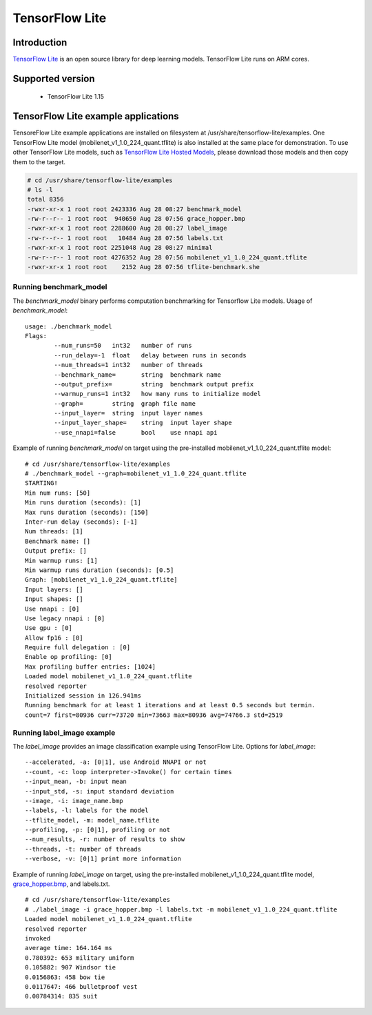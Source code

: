 TensorFlow Lite
==============================

Introduction
-------------

`TensorFlow Lite <https://www.tensorflow.org/lite>`__ is an open source library for deep learning models.
TensorFlow Lite runs on ARM cores.

Supported version
------------------

  - TensorFlow Lite 1.15

TensorFlow Lite example applications
-------------------------------------

TensoreFlow Lite example applications are installed on filesystem at /usr/share/tensorflow-lite/examples.
One TensorFlow Lite model (mobilenet_v1_1.0_224_quant.tflite) is also installed at the same place for demonstration.
To use other TensorFlow Lite models, such as `TensorFlow Lite Hosted Models <https://www.tensorflow.org/lite/guide/hosted_models>`__,
please download those models and then copy them to the target.

.. code-block:: bash

    # cd /usr/share/tensorflow-lite/examples
    # ls -l
    total 8356
    -rwxr-xr-x 1 root root 2423336 Aug 28 08:27 benchmark_model
    -rw-r--r-- 1 root root  940650 Aug 28 07:56 grace_hopper.bmp
    -rwxr-xr-x 1 root root 2288600 Aug 28 08:27 label_image
    -rw-r--r-- 1 root root   10484 Aug 28 07:56 labels.txt
    -rwxr-xr-x 1 root root 2251048 Aug 28 08:27 minimal
    -rw-r--r-- 1 root root 4276352 Aug 28 07:56 mobilenet_v1_1.0_224_quant.tflite
    -rwxr-xr-x 1 root root    2152 Aug 28 07:56 tflite-benchmark.she

Running benchmark_model
^^^^^^^^^^^^^^^^^^^^^^^

The *benchmark_model* binary performs computation benchmarking for Tensorflow Lite models. Usage of *benchmark_model*:

::

    usage: ./benchmark_model
    Flags:
            --num_runs=50   int32   number of runs
            --run_delay=-1  float   delay between runs in seconds
            --num_threads=1 int32   number of threads
            --benchmark_name=       string  benchmark name
            --output_prefix=        string  benchmark output prefix
            --warmup_runs=1 int32   how many runs to initialize model
            --graph=        string  graph file name
            --input_layer=  string  input layer names
            --input_layer_shape=    string  input layer shape
            --use_nnapi=false       bool    use nnapi api

Example of running *benchmark_model* on target using the pre-installed mobilenet_v1_1.0_224_quant.tflite model:

::

    # cd /usr/share/tensorflow-lite/examples
    # ./benchmark_model --graph=mobilenet_v1_1.0_224_quant.tflite
    STARTING!
    Min num runs: [50]
    Min runs duration (seconds): [1]
    Max runs duration (seconds): [150]
    Inter-run delay (seconds): [-1]                                                 
    Num threads: [1]                                                                
    Benchmark name: []                                                              
    Output prefix: []                                                               
    Min warmup runs: [1]                                                            
    Min warmup runs duration (seconds): [0.5]                                       
    Graph: [mobilenet_v1_1.0_224_quant.tflite]                                      
    Input layers: []                                                                
    Input shapes: []                                                                
    Use nnapi : [0]                                                                 
    Use legacy nnapi : [0]                                                          
    Use gpu : [0]                                                                   
    Allow fp16 : [0]                                                                
    Require full delegation : [0]                                                   
    Enable op profiling: [0]                                                        
    Max profiling buffer entries: [1024]                                            
    Loaded model mobilenet_v1_1.0_224_quant.tflite                                  
    resolved reporter                                                               
    Initialized session in 126.941ms                                                
    Running benchmark for at least 1 iterations and at least 0.5 seconds but termin.
    count=7 first=80936 curr=73720 min=73663 max=80936 avg=74766.3 std=2519         


Running label_image example
^^^^^^^^^^^^^^^^^^^^^^^^^^^

The *label_image* provides an image classification example using TensorFlow Lite.
Options for *label_image*:

::

    --accelerated, -a: [0|1], use Android NNAPI or not
    --count, -c: loop interpreter->Invoke() for certain times
    --input_mean, -b: input mean
    --input_std, -s: input standard deviation
    --image, -i: image_name.bmp
    --labels, -l: labels for the model
    --tflite_model, -m: model_name.tflite
    --profiling, -p: [0|1], profiling or not
    --num_results, -r: number of results to show
    --threads, -t: number of threads
    --verbose, -v: [0|1] print more information   

Example of running *label_image* on target, using the pre-installed mobilenet_v1_1.0_224_quant.tflite model,
`grace_hopper.bmp <https://raw.githubusercontent.com/tensorflow/tensorflow/r1.12/tensorflow/contrib/lite/examples/label_image/testdata/grace_hopper.bmp>`__, and labels.txt.

::

    # cd /usr/share/tensorflow-lite/examples
    # ./label_image -i grace_hopper.bmp -l labels.txt -m mobilenet_v1_1.0_224_quant.tflite
    Loaded model mobilenet_v1_1.0_224_quant.tflite
    resolved reporter
    invoked 
    average time: 164.164 ms 
    0.780392: 653 military uniform
    0.105882: 907 Windsor tie
    0.0156863: 458 bow tie
    0.0117647: 466 bulletproof vest
    0.00784314: 835 suit


